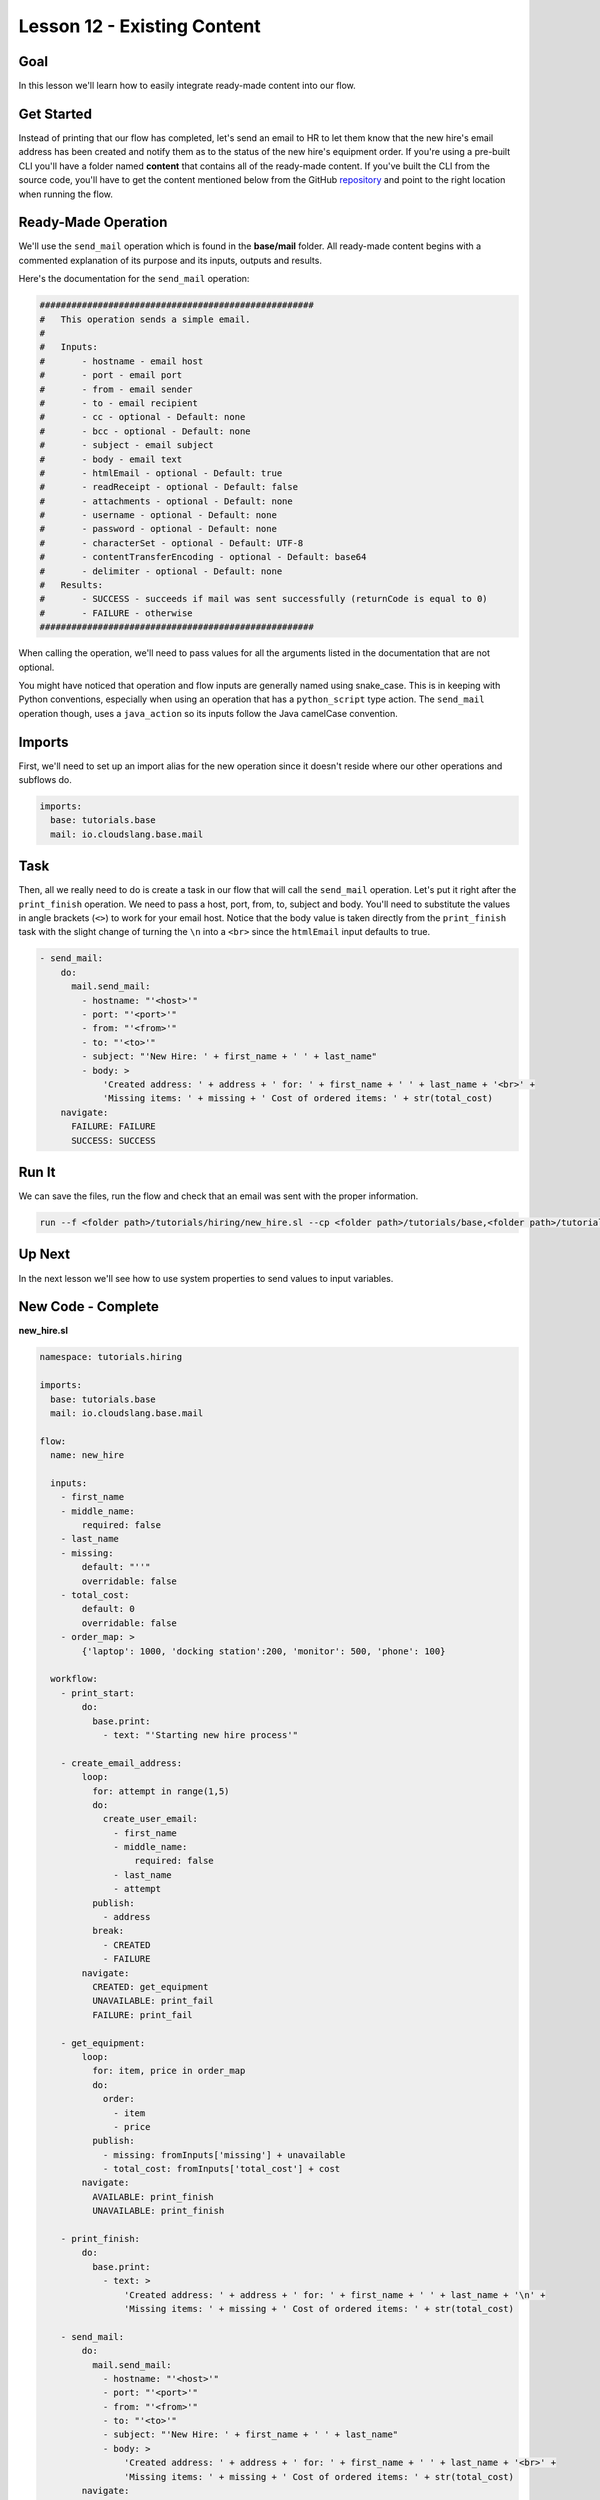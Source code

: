 Lesson 12 - Existing Content
============================

Goal
----

In this lesson we'll learn how to easily integrate ready-made content
into our flow.

Get Started
-----------

Instead of printing that our flow has completed, let's send an email to
HR to let them know that the new hire's email address has been created
and notify them as to the status of the new hire's equipment order. If
you're using a pre-built CLI you'll have a folder named **content** that
contains all of the ready-made content. If you've built the CLI from the
source code, you'll have to get the content mentioned below from the
GitHub
`repository <https://github.com/cloudslang/cloud-slang-content>`__ and
point to the right location when running the flow.

Ready-Made Operation
--------------------

We'll use the ``send_mail`` operation which is found in the
**base/mail** folder. All ready-made content begins with a commented
explanation of its purpose and its inputs, outputs and results.

Here's the documentation for the ``send_mail`` operation:

.. code:: yaml

    ####################################################
    #   This operation sends a simple email.
    #
    #   Inputs:
    #       - hostname - email host
    #       - port - email port
    #       - from - email sender
    #       - to - email recipient
    #       - cc - optional - Default: none
    #       - bcc - optional - Default: none
    #       - subject - email subject
    #       - body - email text
    #       - htmlEmail - optional - Default: true
    #       - readReceipt - optional - Default: false
    #       - attachments - optional - Default: none
    #       - username - optional - Default: none
    #       - password - optional - Default: none
    #       - characterSet - optional - Default: UTF-8
    #       - contentTransferEncoding - optional - Default: base64
    #       - delimiter - optional - Default: none
    #   Results:
    #       - SUCCESS - succeeds if mail was sent successfully (returnCode is equal to 0)
    #       - FAILURE - otherwise
    ####################################################

When calling the operation, we'll need to pass values for all the
arguments listed in the documentation that are not optional.

You might have noticed that operation and flow inputs are generally
named using snake\_case. This is in keeping with Python conventions,
especially when using an operation that has a ``python_script`` type
action. The ``send_mail`` operation though, uses a ``java_action`` so
its inputs follow the Java camelCase convention.

Imports
-------

First, we'll need to set up an import alias for the new operation since
it doesn't reside where our other operations and subflows do.

.. code:: yaml

    imports:
      base: tutorials.base
      mail: io.cloudslang.base.mail

Task
----

Then, all we really need to do is create a task in our flow that will
call the ``send_mail`` operation. Let's put it right after the
``print_finish`` operation. We need to pass a host, port, from, to,
subject and body. You'll need to substitute the values in angle brackets
(``<>``) to work for your email host. Notice that the body value is
taken directly from the ``print_finish`` task with the slight change of
turning the ``\n`` into a ``<br>`` since the ``htmlEmail`` input
defaults to true.

.. code:: yaml

        - send_mail:
            do:
              mail.send_mail:
                - hostname: "'<host>'"
                - port: "'<port>'"
                - from: "'<from>'"
                - to: "'<to>'"
                - subject: "'New Hire: ' + first_name + ' ' + last_name"
                - body: >
                    'Created address: ' + address + ' for: ' + first_name + ' ' + last_name + '<br>' +
                    'Missing items: ' + missing + ' Cost of ordered items: ' + str(total_cost)
            navigate:
              FAILURE: FAILURE
              SUCCESS: SUCCESS

Run It
------

We can save the files, run the flow and check that an email was sent
with the proper information.

.. code:: bash

    run --f <folder path>/tutorials/hiring/new_hire.sl --cp <folder path>/tutorials/base,<folder path>/tutorials/hiring,<content folder path>/io/cloudslang/base --i first_name=john,last_name=doe

Up Next
-------

In the next lesson we'll see how to use system properties to send values
to input variables.

New Code - Complete
-------------------

**new\_hire.sl**

.. code:: yaml

    namespace: tutorials.hiring

    imports:
      base: tutorials.base
      mail: io.cloudslang.base.mail

    flow:
      name: new_hire

      inputs:
        - first_name
        - middle_name:
            required: false
        - last_name
        - missing:
            default: "''"
            overridable: false
        - total_cost:
            default: 0
            overridable: false
        - order_map: >
            {'laptop': 1000, 'docking station':200, 'monitor': 500, 'phone': 100}

      workflow:
        - print_start:
            do:
              base.print:
                - text: "'Starting new hire process'"

        - create_email_address:
            loop:
              for: attempt in range(1,5)
              do:
                create_user_email:
                  - first_name
                  - middle_name:
                      required: false
                  - last_name
                  - attempt
              publish:
                - address
              break:
                - CREATED
                - FAILURE
            navigate:
              CREATED: get_equipment
              UNAVAILABLE: print_fail
              FAILURE: print_fail

        - get_equipment:
            loop:
              for: item, price in order_map
              do:
                order:
                  - item
                  - price
              publish:
                - missing: fromInputs['missing'] + unavailable
                - total_cost: fromInputs['total_cost'] + cost
            navigate:
              AVAILABLE: print_finish
              UNAVAILABLE: print_finish

        - print_finish:
            do:
              base.print:
                - text: >
                    'Created address: ' + address + ' for: ' + first_name + ' ' + last_name + '\n' +
                    'Missing items: ' + missing + ' Cost of ordered items: ' + str(total_cost)

        - send_mail:
            do:
              mail.send_mail:
                - hostname: "'<host>'"
                - port: "'<port>'"
                - from: "'<from>'"
                - to: "'<to>'"
                - subject: "'New Hire: ' + first_name + ' ' + last_name"
                - body: >
                    'Created address: ' + address + ' for: ' + first_name + ' ' + last_name + '<br>' +
                    'Missing items: ' + missing + ' Cost of ordered items: ' + str(total_cost)
            navigate:
              FAILURE: FAILURE
              SUCCESS: SUCCESS

        - on_failure:
          - print_fail:
              do:
                base.print:
                  - text: "'Failed to create address for: ' + first_name + ' ' + last_name"
